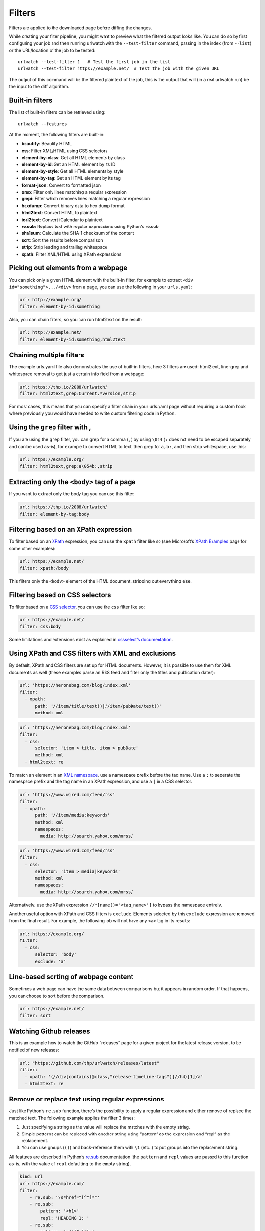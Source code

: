 Filters
=======

Filters are applied to the downloaded page before diffing the changes.

While creating your filter pipeline, you might want to preview what the
filtered output looks like. You can do so by first configuring your job
and then running urlwatch with the ``--test-filter`` command, passing in
the index (from ``--list``) or the URL/location of the job to be tested:

::

   urlwatch --test-filter 1   # Test the first job in the list
   urlwatch --test-filter https://example.net/  # Test the job with the given URL

The output of this command will be the filtered plaintext of the job,
this is the output that will (in a real urlwatch run) be the input to
the diff algorithm.

Built-in filters
----------------

The list of built-in filters can be retrieved using::

    urlwatch --features

At the moment, the following filters are built-in:

- **beautify**: Beautify HTML
- **css**: Filter XML/HTML using CSS selectors
- **element-by-class**: Get all HTML elements by class
- **element-by-id**: Get an HTML element by its ID
- **element-by-style**: Get all HTML elements by style
- **element-by-tag**: Get an HTML element by its tag
- **format-json**: Convert to formatted json
- **grep**: Filter only lines matching a regular expression
- **grepi**: Filter which removes lines matching a regular expression
- **hexdump**: Convert binary data to hex dump format
- **html2text**: Convert HTML to plaintext
- **ical2text**: Convert iCalendar to plaintext
- **re.sub**: Replace text with regular expressions using Python's re.sub
- **sha1sum**: Calculate the SHA-1 checksum of the content
- **sort**: Sort the results before comparison
- **strip**: Strip leading and trailing whitespace
- **xpath**: Filter XML/HTML using XPath expressions

.. To convert the "urlwatch --features" output, use:
   sed -e 's/^  \* \(.*\) - \(.*\)$/- **\1**: \2/'


Picking out elements from a webpage
-----------------------------------

You can pick only a given HTML element with the built-in filter, for
example to extract ``<div id="something">.../<div>`` from a page, you
can use the following in your ``urls.yaml``:

.. code:: yaml

   url: http://example.org/
   filter: element-by-id:something

Also, you can chain filters, so you can run html2text on the result:

.. code:: yaml

   url: http://example.net/
   filter: element-by-id:something,html2text


Chaining multiple filters
-------------------------

The example urls.yaml file also demonstrates the use of built-in
filters, here 3 filters are used: html2text, line-grep and whitespace
removal to get just a certain info field from a webpage:

.. code:: yaml

   url: https://thp.io/2008/urlwatch/
   filter: html2text,grep:Current.*version,strip

For most cases, this means that you can specify a filter chain in your
urls.yaml page without requiring a custom hook where previously you
would have needed to write custom filtering code in Python.


Using the ``grep`` filter with `,`
----------------------------------

If you are using the ``grep`` filter, you can grep for a comma (``,``)
by using ``\054`` (``:`` does not need to be escaped separately and can
be used as-is), for example to convert HTML to text, then grep for
``a,b:``, and then strip whitespace, use this:

.. code:: yaml

   url: https://example.org/
   filter: html2text,grep:a\054b:,strip


Extracting only the ``<body>`` tag of a page
--------------------------------------------

If you want to extract only the body tag you can use this filter:

.. code:: yaml

   url: https://thp.io/2008/urlwatch/
   filter: element-by-tag:body


Filtering based on an XPath expression
--------------------------------------

To filter based on an
`XPath <https://www.w3.org/TR/1999/REC-xpath-19991116/>`__ expression,
you can use the ``xpath`` filter like so (see Microsoft’s `XPath
Examples <https://msdn.microsoft.com/en-us/library/ms256086(v=vs.110).aspx>`__
page for some other examples):

.. code:: yaml

   url: https://example.net/
   filter: xpath:/body

This filters only the ``<body>`` element of the HTML document, stripping
out everything else.


Filtering based on CSS selectors
--------------------------------

To filter based on a `CSS
selector <https://www.w3.org/TR/2011/REC-css3-selectors-20110929/>`__,
you can use the ``css`` filter like so:

.. code:: yaml

   url: https://example.net/
   filter: css:body

Some limitations and extensions exist as explained in `cssselect’s
documentation <https://cssselect.readthedocs.io/en/latest/#supported-selectors>`__.


Using XPath and CSS filters with XML and exclusions
---------------------------------------------------

By default, XPath and CSS filters are set up for HTML documents.
However, it is possible to use them for XML documents as well (these
examples parse an RSS feed and filter only the titles and publication
dates):

.. code:: yaml

   url: 'https://heronebag.com/blog/index.xml'
   filter:
     - xpath:
         path: '//item/title/text()|//item/pubDate/text()'
         method: xml

.. code:: yaml

   url: 'https://heronebag.com/blog/index.xml'
   filter:
     - css:
         selector: 'item > title, item > pubDate'
         method: xml
     - html2text: re

To match an element in an `XML
namespace <https://www.w3.org/TR/xml-names/>`__, use a namespace prefix
before the tag name. Use a ``:`` to seperate the namespace prefix and
the tag name in an XPath expression, and use a ``|`` in a CSS selector.

.. code:: yaml

   url: 'https://www.wired.com/feed/rss'
   filter:
     - xpath:
         path: '//item/media:keywords'
         method: xml
         namespaces:
           media: http://search.yahoo.com/mrss/

.. code:: yaml

   url: 'https://www.wired.com/feed/rss'
   filter:
     - css:
         selector: 'item > media|keywords'
         method: xml
         namespaces:
           media: http://search.yahoo.com/mrss/

Alternatively, use the XPath expression ``//*[name()='<tag_name>']`` to
bypass the namespace entirely.

Another useful option with XPath and CSS filters is ``exclude``.
Elements selected by this ``exclude`` expression are removed from the
final result. For example, the following job will not have any ``<a>``
tag in its results:

.. code:: yaml

   url: https://example.org/
   filter:
     - css:
         selector: 'body'
         exclude: 'a'


Line-based sorting of webpage content
-------------------------------------

Sometimes a web page can have the same data between comparisons but it
appears in random order. If that happens, you can choose to sort before
the comparison.

.. code:: yaml

   url: https://example.net/
   filter: sort


Watching Github releases
------------------------

This is an example how to watch the GitHub “releases” page for a given
project for the latest release version, to be notified of new releases:

.. code:: yaml

   url: "https://github.com/thp/urlwatch/releases/latest"
   filter:
     - xpath: '(//div[contains(@class,"release-timeline-tags")]//h4)[1]/a'
     - html2text: re


Remove or replace text using regular expressions
------------------------------------------------

Just like Python’s ``re.sub`` function, there’s the possibility to apply
a regular expression and either remove of replace the matched text. The
following example applies the filter 3 times:

1. Just specifying a string as the value will replace the matches with
   the empty string.
2. Simple patterns can be replaced with another string using “pattern”
   as the expression and “repl” as the replacement.
3. You can use groups (``()``) and back-reference them with ``\1``
   (etc..) to put groups into the replacement string.

All features are described in Python’s
`re.sub <https://docs.python.org/3/library/re.html#re.sub>`__
documentation (the ``pattern`` and ``repl`` values are passed to this
function as-is, with the value of ``repl`` defaulting to the empty
string).

.. code:: yaml

   kind: url
   url: https://example.com/
   filter:
       - re.sub: '\s*href="[^"]*"'
       - re.sub:
           pattern: '<h1>'
           repl: 'HEADING 1: '
       - re.sub:
           pattern: '</([^>]*)>'
           repl: '<END OF TAG \1>'
